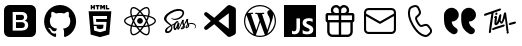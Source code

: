 SplineFontDB: 3.2
FontName: Untitled1
FullName: Untitled1
FamilyName: Untitled1
Weight: Regular
Copyright: Copyright (c) 2020, Tim
UComments: "2020-10-29: Created with FontForge (http://fontforge.org)"
Version: 001.000
ItalicAngle: 0
UnderlinePosition: -100
UnderlineWidth: 50
Ascent: 800
Descent: 200
InvalidEm: 0
LayerCount: 2
Layer: 0 0 "Back" 1
Layer: 1 0 "Fore" 0
XUID: [1021 595 1755729993 24577]
StyleMap: 0x0000
FSType: 0
OS2Version: 0
OS2_WeightWidthSlopeOnly: 0
OS2_UseTypoMetrics: 1
CreationTime: 1603989161
ModificationTime: 1604684102
OS2TypoAscent: 0
OS2TypoAOffset: 1
OS2TypoDescent: 0
OS2TypoDOffset: 1
OS2TypoLinegap: 90
OS2WinAscent: 0
OS2WinAOffset: 1
OS2WinDescent: 0
OS2WinDOffset: 1
HheadAscent: 0
HheadAOffset: 1
HheadDescent: 0
HheadDOffset: 1
DEI: 91125
Encoding: ISO8859-1
UnicodeInterp: none
NameList: AGL For New Fonts
DisplaySize: -48
AntiAlias: 1
FitToEm: 0
WinInfo: 36 12 6
BeginChars: 256 13

StartChar: A
Encoding: 65 65 0
Width: 1000
Flags: H
LayerCount: 2
Fore
SplineSet
599.6875 700.3125 m 0
 671.5625 700.3125 729.6875 642.1875 729.6875 570.3125 c 0
 729.6875 544.375 722.1875 520.625 709.375 500.3125 c 1
 809.6875 500.3125 l 2
 837.1875 500.3125 859.6875 477.8125 859.6875 450.3125 c 2
 859.6875 310.3125 l 2
 859.6875 286.25 842.5 265.9375 819.6875 261.25 c 1
 819.6875 30.3125 l 2
 819.6875 -39.0625 765.3125 -95.625 697.1875 -99.375 c 2
 689.6875 -99.6875 l 1
 309.6875 -99.6875 l 2
 240.3125 -99.6875 183.75 -45.3125 180 22.8125 c 2
 179.6875 30.3125 l 1
 179.6875 261.25 l 1
 156.875 265.9375 139.6875 285.9375 139.6875 310.3125 c 2
 139.6875 450.3125 l 2
 139.6875 477.8125 162.1875 500.3125 189.6875 500.3125 c 2
 290 500.3125 l 1
 277.1875 520.625 269.6875 544.6875 269.6875 570.3125 c 0
 269.6875 642.1875 327.8125 700.3125 399.6875 700.3125 c 0
 440 700.3125 475.9375 682.1875 499.6875 653.4375 c 1
 523.75 681.875 559.6875 700.3125 599.6875 700.3125 c 0
469.6875 260.3125 m 1
 239.6875 260.3125 l 1
 239.6875 30.3125 l 2
 239.6875 -6.5625 268.125 -36.5625 304.0625 -39.375 c 2
 309.6875 -39.6875 l 1
 469.6875 -39.6875 l 1
 469.6875 260.3125 l 1
759.6875 260.3125 m 1
 529.6875 260.3125 l 1
 529.6875 -39.6875 l 1
 689.6875 -39.6875 l 2
 726.5625 -39.6875 756.5625 -11.25 759.375 24.6875 c 2
 759.6875 30.3125 l 1
 759.6875 260.3125 l 1
469.6875 440.3125 m 1
 199.6875 440.3125 l 1
 199.6875 320.3125 l 1
 469.6875 320.3125 l 1
 469.6875 440.3125 l 1
799.6875 320.3125 m 1
 799.6875 440.3125 l 1
 529.6875 440.3125 l 1
 529.6875 320.3125 l 1
 799.6875 320.3125 l 1
599.6875 640.3125 m 0
 560.9375 640.3125 529.6875 609.0625 529.6875 570.3125 c 2
 529.6875 500.3125 l 1
 600.625 500.3125 l 1
 605.3125 500.625 l 2
 641.25 503.4375 669.6875 533.75 669.6875 570.3125 c 0
 669.6875 608.75 638.4375 640.3125 599.6875 640.3125 c 0
399.6875 640.3125 m 0
 360.9375 640.3125 329.6875 609.0625 329.6875 570.3125 c 0
 329.6875 533.4375 358.125 503.4375 394.0625 500.625 c 2
 398.75 500.3125 l 1
 469.6875 500.3125 l 1
 469.6875 570.3125 l 1
 469.375 575.9375 l 2
 466.5625 611.875 436.5625 640.3125 399.6875 640.3125 c 0
EndSplineSet
Validated: 524289
EndChar

StartChar: B
Encoding: 66 66 1
Width: 1000
Flags: H
LayerCount: 2
Fore
SplineSet
789.375 615.9375 m 1
 850.3125 615.9375 900 566.5625 900 505.3125 c 2
 900 94.6875 l 2
 900 33.75 850.625 -15.9375 789.375 -15.9375 c 2
 210.3125 -15.9375 l 2
 149.375 -15.9375 99.6875 33.4375 99.6875 94.6875 c 2
 99.6875 505.625 l 2
 99.6875 566.5625 149.0625 616.25 210.3125 616.25 c 2
 789.375 616.25 l 1
 789.375 615.9375 l 1
847.1875 419.0625 m 1
 512.5 235 l 2
 505.625 231.25 497.1875 230.625 489.6875 233.75 c 2
 486.875 235 l 1
 152.5 419.0625 l 1
 152.5 95 l 2
 152.5 63.125 178.4375 37.1875 210.3125 37.1875 c 2
 789.375 37.1875 l 2
 821.25 37.1875 847.1875 63.125 847.1875 95 c 2
 847.1875 419.0625 l 1
789.375 563.4375 m 2
 210.3125 563.4375 l 2
 178.4375 563.4375 152.5 537.5 152.5 505.625 c 2
 152.5 479.375 l 1
 500 288.4375 l 1
 847.5 479.375 l 1
 847.5 505.625 l 2
 847.1875 537.5 821.25 563.4375 789.375 563.4375 c 2
EndSplineSet
Validated: 524289
EndChar

StartChar: C
Encoding: 67 67 2
Width: 1000
Flags: H
LayerCount: 2
Fore
SplineSet
296.25 679.0625 m 2
 351.5625 695.625 l 2
 403.75 711.25 459.375 685.9375 481.5625 636.25 c 2
 515.9375 559.6875 l 2
 535 517.5 525 467.8125 490.9375 435.9375 c 2
 430.625 379.6875 l 2
 430 379.0625 429.375 378.125 428.75 377.1875 c 0
 422.5 364.375 431.875 330 461.875 278.125 c 0
 495.625 219.6875 521.875 196.5625 533.75 200 c 2
 612.8125 224.0625 l 2
 657.1875 237.5 705.3125 221.5625 732.1875 183.75 c 2
 781.25 115.9375 l 2
 813.125 71.875 807.1875 11.25 767.8125 -26.25 c 2
 726.25 -65.625 l 2
 696.5625 -93.75 655 -105.625 615 -97.1875 c 0
 497.8125 -72.8125 392.8125 21.5625 299.0625 184.0625 c 0
 205.3125 346.5625 175.9375 485 213.75 598.75 c 0
 226.5625 637.1875 257.1875 667.1875 296.25 679.0625 c 2
310.625 630.9375 m 2
 287.1875 623.75 268.75 605.9375 260.9375 582.8125 c 0
 228.4375 484.6875 254.6875 360.3125 342.1875 209.0625 c 0
 429.375 57.8125 524.0625 -27.1875 625 -48.125 c 0
 649.0625 -53.125 674.0625 -45.9375 691.875 -29.0625 c 2
 734.0625 10.625 l 2
 755.3125 30.625 758.4375 63.4375 741.25 87.1875 c 2
 692.1875 155 l 2
 677.5 175.3125 651.5625 184.0625 627.8125 176.5625 c 2
 548.75 152.5 l 2
 505 139.375 463.75 175.9375 419.0625 253.4375 c 0
 381.25 319.0625 368.125 366.5625 384.375 399.6875 c 0
 387.5 405.9375 391.875 411.875 396.875 416.5625 c 2
 457.1875 472.8125 l 2
 475.3125 490 480.9375 516.5625 470.625 539.375 c 2
 436.25 615.9375 l 2
 424.375 642.8125 394.375 656.25 366.25 647.8125 c 2
 310.625 630.9375 l 2
EndSplineSet
Validated: 524321
EndChar

StartChar: D
Encoding: 68 68 3
Width: 1000
Flags: H
LayerCount: 2
Fore
SplineSet
723.125 287.8125 m 1
 725.9375 246.5625 739.6875 210.625 764.6875 179.6875 c 0
 780.3125 160.625 803.75 141.5625 835.3125 122.5 c 0
 870.3125 101.25 882.1875 55.9375 863.125 19.6875 c 1
 863.125 19.6875 l 1
 837.8125 -28.125 777.5 -45 730.9375 -17.8125 c 0
 670.9375 17.1875 625.9375 55.9375 595.625 97.8125 c 0
 552.1875 158.4375 530.3125 241.25 530.3125 345.9375 c 2
 530.3125 439.6875 l 2
 530.3125 545.3125 615.9375 630.625 721.25 630.625 c 1
 721.25 630.625 l 1
 819.6875 630.625 899.6875 550.9375 899.6875 452.1875 c 1
 899.6875 452.1875 l 1
 899.6875 361.5625 826.25 287.8125 735.3125 287.8125 c 2
 723.125 287.8125 l 1
292.5 287.8125 m 1
 295.3125 246.5625 309.0625 210.625 334.0625 179.6875 c 0
 349.6875 160.625 373.125 141.5625 404.6875 122.5 c 0
 439.6875 101.25 451.5625 55.9375 432.5 19.6875 c 1
 432.5 19.6875 l 1
 407.1875 -28.125 346.875 -45 300.3125 -17.8125 c 0
 240.3125 17.1875 195.3125 55.9375 165 97.8125 c 0
 121.5625 158.4375 99.6875 241.25 99.6875 345.9375 c 2
 99.6875 439.6875 l 2
 99.6875 545.3125 185.3125 630.625 290.625 630.625 c 1
 290.625 630.625 l 1
 389.0625 630.625 469.0625 550.9375 469.0625 452.1875 c 1
 469.0625 452.1875 l 1
 469.0625 361.5625 395.625 287.8125 304.6875 287.8125 c 2
 292.5 287.8125 l 1
EndSplineSet
Validated: 524321
EndChar

StartChar: T
Encoding: 84 84 4
Width: 1000
Flags: H
LayerCount: 2
Fore
SplineSet
410 507.8125 m 0
 424.375 510 435.9375 501.25 438.125 486.875 c 0
 440.625 467.8125 425.9375 447.5 407.8125 445 c 0
 393.75 443.125 383.4375 451.875 380.9375 467.5 c 0
 378.125 485.625 392.1875 505 410 507.8125 c 0
347.8125 501.875 m 0
 342.8125 500.3125 339.375 498.75 338.4375 491.875 c 0
 319.375 359.0625 299.6875 226.5625 280.625 93.75 c 0
 278.125 74.6875 276.5625 55.625 274.6875 36.5625 c 0
 273.4375 26.5625 269.0625 18.4375 260.9375 12.8125 c 0
 252.5 6.875 243.125 5 233.4375 10 c 0
 223.75 14.6875 220.625 23.4375 221.875 33.75 c 0
 227.1875 80.9375 231.5625 128.125 238.4375 175 c 0
 253.125 273.75 268.75 371.875 284.0625 470.3125 c 0
 284.375 472.5 284.6875 474.6875 285 478.4375 c 1
 261.25 470.9375 238.75 463.75 216.5625 456.25 c 0
 190 447.1875 163.125 437.5 136.5625 428.125 c 0
 117.1875 421.25 106.25 424.6875 101.5625 439.0625 c 0
 96.25 455.625 105.625 474.0625 121.875 479.375 c 0
 164.6875 493.125 207.5 506.5625 250 521.25 c 0
 305.625 540.3125 361.25 560.625 416.875 580.3125 c 0
 441.875 589.375 466.875 597.8125 491.875 606.25 c 0
 503.4375 610.3125 513.75 607.8125 520 599.6875 c 0
 526.25 591.875 526.875 579.375 519.6875 570.625 c 0
 514.375 564.0625 506.875 558.125 499.0625 555.3125 c 0
 448.75 536.875 398.125 519.375 347.8125 501.875 c 0
708.75 53.125 m 0
 715 49.6875 719.6875 43.125 721.5625 34.6875 c 0
 724.0625 15.625 709.375 -4.6875 691.25 -7.1875 c 0
 677.1875 -9.0625 666.875 -0.3125 664.375 15.3125 c 0
 662.8125 24.6875 665.625 34.0625 671.25 41.5625 c 0
 673.75 45.3125 672.8125 50 669.0625 52.5 c 0
 662.5 56.5625 658.4375 63.75 659.0625 72.8125 c 0
 659.0625 73.75 659.0625 74.6875 659.0625 75.625 c 0
 655.3125 154.0625 633.125 291.25 625.625 363.4375 c 0
 625.3125 367.5 620 368.125 618.75 364.375 c 0
 610 339.0625 592.1875 290.9375 571.5625 264.0625 c 0
 571.5625 263.75 571.5625 263.4375 571.25 263.4375 c 0
 556.5625 249.6875 551.875 243.125 532.5 241.875 c 0
 515.3125 240.625 502.8125 269.375 493.125 288.125 c 0
 491.5625 290.625 487.8125 290.625 486.5625 287.8125 c 0
 477.1875 267.1875 456.875 236.25 448.125 227.5 c 0
 440.3125 220 430.3125 213.125 420.3125 208.75 c 0
 391.25 196.25 363.4375 211.875 360.3125 243.4375 c 0
 358.4375 261.875 361.25 280.9375 362.8125 299.6875 c 0
 364.375 317.5 370.625 354.6875 373.4375 375.9375 c 0
 373.75 378.75 371.25 380.625 368.75 380 c 0
 363.125 378.4375 358.75 375.9375 354.0625 374.375 c 0
 351.25 373.125 348.4375 375.9375 349.375 378.75 c 2
 352.1875 388.125 l 2
 352.1875 388.4375 352.5 388.4375 352.5 388.75 c 0
 359.0625 400.9375 363.75 411.875 369.6875 415 c 0
 375 417.5 379.6875 421.5625 385 424.0625 c 0
 404.0625 433.125 422.8125 423.4375 424.375 402.5 c 0
 425.625 388.75 424.0625 374.375 422.5 360.3125 c 0
 419.6875 335.3125 415.9375 310.625 412.8125 285.625 c 0
 412.1875 280 411.875 274.375 412.1875 268.4375 c 0
 412.5 265.3125 416.875 263.75 418.75 266.5625 c 0
 419.6875 267.8125 420.625 269.375 421.25 270.9375 c 0
 432.1875 295.3125 444.375 319.375 453.125 344.375 c 0
 463.75 375 471.5625 406.5625 480.625 437.5 c 0
 483.4375 447.5 488.125 456.25 497.5 461.5625 c 0
 506.25 466.5625 515.625 467.8125 524.375 462.1875 c 0
 533.125 456.875 535.625 448.125 534.375 438.4375 c 0
 530.3125 406.875 521.5625 375 517.8125 343.4375 c 0
 515.625 324.0625 518.4375 315.9375 523.4375 306.25 c 0
 525 303.125 529.375 298.4375 533.4375 295.9375 c 0
 537.8125 293.4375 542.8125 292.5 545 297.1875 c 0
 553.4375 314.6875 559.0625 340.3125 563.125 353.125 c 0
 571.5625 382.1875 572.5 386.25 577.5 405 c 0
 584.0625 429.375 589.6875 454.375 596.5625 478.75 c 0
 598.75 486.875 602.8125 494.6875 607.8125 501.25 c 0
 615.3125 510.9375 628.4375 513.75 638.4375 510 c 0
 648.125 506.25 654.375 496.5625 653.125 483.4375 c 0
 653.125 483.125 653.125 482.8125 653.125 482.5 c 2
 710.9375 78.125 l 2
 711.25 76.25 710.9375 74.375 710.625 72.8125 c 0
 709.6875 69.375 708.125 65.9375 706.25 63.125 c 0
 704.0625 59.6875 705.3125 55 708.75 53.125 c 0
587.5 221.5625 m 0
 600 224.0625 608.4375 221.875 614.375 214.6875 c 0
 620.625 206.5625 620.625 197.8125 616.5625 188.75 c 0
 611.875 178.75 603.75 172.8125 593.4375 169.375 c 0
 530 147.5 453.125 127.1875 389.6875 105.3125 c 0
 373.75 99.6875 357.8125 93.4375 342.1875 86.875 c 0
 324.0625 79.375 310.625 82.1875 304.6875 95.3125 c 0
 298.4375 108.75 306.25 126.875 322.8125 133.75 c 0
 349.375 144.375 376.25 154.6875 403.125 164.0625 c 0
 453.125 181.5625 517.1875 197.1875 567.5 214.375 c 0
 575.3125 216.875 582.8125 220 587.5 221.5625 c 0
898.4375 279.6875 m 0
 903.4375 265.3125 893.75 248.125 876.25 242.8125 c 0
 849.0625 235 821.25 227.5 793.4375 220.9375 c 2
 749.6875 210 l 2
 748.75 210 747.8125 209.6875 746.875 209.6875 c 0
 735 209.0625 727.1875 212.1875 722.1875 220 c 0
 716.875 228.4375 717.8125 237.5 722.8125 245.9375 c 0
 728.4375 255.625 737.1875 260.3125 747.8125 262.8125 c 0
 813.125 277.8125 747.5 263.125 812.8125 278.4375 c 0
 829.375 282.5 845.625 287.1875 861.875 291.875 c 0
 880.625 297.5 893.75 293.125 898.4375 279.6875 c 0
EndSplineSet
Validated: 524321
EndChar

StartChar: zero
Encoding: 48 48 5
Width: 1000
Flags: H
LayerCount: 2
Fore
SplineSet
600 253.4375 m 0
 614.6875 239.6875 622.8125 220 621.875 200.3125 c 0
 622.8125 179.6875 614.6875 160 600 145.625 c 0
 584.6875 132.5 565 125.625 544.6875 126.25 c 2
 400 126.25 l 1
 400 271.875 l 1
 542.1875 271.875 l 2
 563.125 273.125 583.75 266.5625 600 253.4375 c 0
580 347.1875 m 1
 581.5625 347.1875 l 1
 567.8125 336.25 550.9375 330.3125 533.4375 330.625 c 2
 400 330.625 l 1
 400 459.375 l 1
 533.125 459.375 l 2
 550.625 460.3125 567.8125 455 582.1875 445 c 0
 595.625 431.875 601.875 413.75 600 395.3125 c 0
 600.9375 376.875 593.75 359.375 580 347.1875 c 1
766.5625 700 m 2
 840.3125 700 900 640.3125 900.3125 566.5625 c 2
 900.3125 33.125 l 2
 900.3125 -40.625 840.625 -100.3125 766.875 -100.3125 c 2
 233.4375 -100.3125 l 2
 159.6875 -100.3125 100 -40.625 100 33.125 c 2
 100 566.5625 l 2
 100 640.3125 159.6875 700 233.4375 700 c 2
 766.5625 700 l 2
693.75 138.4375 m 0
 701.5625 154.6875 705.9375 172.8125 705.9375 190.9375 c 0
 706.875 219.0625 699.375 246.875 683.75 270.3125 c 0
 667.8125 292.1875 644.0625 306.875 617.1875 310.9375 c 1
 617.1875 310.9375 l 1
 637.1875 319.0625 654.0625 332.5 666.5625 350 c 0
 677.8125 368.125 683.125 389.0625 681.875 410.3125 c 0
 684.375 443.75 670 476.25 643.75 497.1875 c 0
 614.375 517.5 579.375 527.8125 543.75 525.9375 c 2
 317.1875 525.9375 l 1
 317.1875 59.6875 l 1
 531.5625 59.6875 l 2
 558.125 59.0625 584.0625 62.5 609.375 70 c 0
 629.0625 75.3125 647.1875 84.6875 663.125 97.1875 c 0
 676.875 108.125 687.1875 122.1875 693.75 138.4375 c 0
EndSplineSet
Validated: 524325
EndChar

StartChar: one
Encoding: 49 49 6
Width: 1000
Flags: H
LayerCount: 2
Fore
SplineSet
402.5 -81.25 m 0
 402.5 -91.875 395 -104.6875 375.9375 -100.625 c 0
 217.1875 -46.5625 102.5 107.1875 102.5 288.4375 c 0
 102.5 514.6875 281.5625 698.4375 502.5 698.4375 c 0
 723.4375 698.4375 902.5 515 902.5 288.4375 c 0
 902.5 107.5 787.8125 -46.25 629.0625 -100.625 c 0
 608.75 -104.6875 601.5625 -91.875 601.5625 -80.9375 c 0
 601.5625 -67.5 602.1875 -23.125 602.1875 31.5625 c 0
 602.1875 69.6875 589.375 94.6875 575 107.5 c 1
 664.0625 117.8125 757.5 152.5 757.5 310 c 0
 757.5 354.6875 741.875 391.25 716.25 420 c 0
 720.3125 430.3125 734.0625 471.875 712.1875 528.4375 c 1
 712.1875 528.4375 678.4375 539.375 602.1875 486.25 c 1
 570.3125 495.3125 536.25 500 502.1875 500 c 0
 468.125 500 433.75 495.3125 401.875 486.25 c 1
 325.3125 539.375 291.875 528.4375 291.875 528.4375 c 1
 270 472.1875 283.75 430.3125 287.8125 420 c 0
 262.1875 391.25 246.5625 354.6875 246.5625 310 c 0
 246.5625 152.8125 340 117.5 428.75 107.1875 c 1
 417.5 97.1875 407.1875 79.0625 403.4375 52.5 c 1
 380.625 41.875 322.5 23.75 286.875 86.5625 c 1
 286.875 86.5625 265.625 125.9375 225.625 128.75 c 1
 225.625 128.75 186.5625 129.0625 222.8125 103.75 c 1
 222.8125 103.75 249.0625 91.25 267.1875 43.75 c 1
 267.1875 43.75 290.625 -36.25 401.875 -11.5625 c 1
 402.1875 -45.625 402.5 -71.5625 402.5 -81.25 c 0
EndSplineSet
Validated: 524321
EndChar

StartChar: two
Encoding: 50 50 7
Width: 1000
Flags: H
LayerCount: 2
Fore
SplineSet
304.375 628.125 m 1
 304.375 591.875 l 1
 268.125 591.875 l 1
 268.125 700 l 1
 304.375 700 l 1
 304.375 664.375 l 1
 337.5 664.375 l 1
 337.5 700 l 1
 373.4375 700 l 1
 373.4375 591.875 l 1
 337.5 591.875 l 1
 337.5 628.125 l 1
 304.375 628.125 l 1
420.9375 591.875 m 1
 420.9375 664.0625 l 1
 389.375 664.0625 l 1
 389.375 700 l 1
 489.0625 700 l 1
 489.0625 664.0625 l 1
 457.1875 664.0625 l 1
 457.1875 591.875 l 1
 420.9375 591.875 l 1
540.3125 645.3125 m 1
 540.3125 591.875 l 1
 505 591.875 l 1
 505 700 l 1
 542.5 700 l 1
 565.625 661.875 l 1
 589.0625 700 l 1
 626.5625 700 l 1
 626.5625 591.875 l 1
 590.625 591.875 l 1
 590.625 645.3125 l 1
 565.625 606.875 l 1
 565 606.875 l 1
 540.3125 645.3125 l 1
731.5625 627.5 m 1
 731.5625 591.875 l 1
 644.6875 591.875 l 1
 644.6875 700 l 1
 680.625 700 l 1
 680.625 627.5 l 1
 731.5625 627.5 l 1
215.9375 544.375 m 1
 215.9375 544.375 784.0625 544.375 784.0625 544.375 c 1
 732.1875 -35.625 l 1
 500 -100 l 1
 267.5 -35.625 l 1
 215.9375 544.375 l 1
671.875 354.6875 m 1
 678.125 425.625 l 1
 500 425.625 l 1
 321.875 425.625 l 1
 340.9375 210.625 l 1
 500 210.625 l 1
 500 210.625 l 1
 587.5 210.625 l 1
 579.375 118.4375 l 1
 500 96.875 l 1
 500 96.875 l 1
 500 96.875 l 1
 420.625 118.4375 l 1
 415.3125 177.8125 l 1
 344.0625 177.8125 l 1
 354.375 63.4375 l 1
 500 23.125 l 1
 500 23.125 l 1
 645.9375 63.4375 l 1
 665.3125 281.875 l 1
 500 281.875 l 1
 406.25 281.875 l 1
 399.6875 354.6875 l 1
 500 354.6875 l 1
 671.875 354.6875 l 1
EndSplineSet
Validated: 524293
EndChar

StartChar: three
Encoding: 51 51 8
Width: 1000
Flags: H
LayerCount: 2
Fore
SplineSet
428.4375 300.9375 m 0
 428.4375 340.459960938 460.477539062 372.5 500 372.5 c 0
 539.522460938 372.5 571.5625 340.459960938 571.5625 300.9375 c 0
 571.5625 261.415039062 539.522460938 229.375 500 229.375 c 0
 460.477539062 229.375 428.4375 261.415039062 428.4375 300.9375 c 0
858.75 371.875 m 0
 885.625 349.375 900 325 899.6875 301.25 c 0
 899.6875 252.1875 841.875 202.5 748.4375 171.5625 c 0
 743.4375 170 738.4375 168.4375 733.4375 166.875 c 0
 735 159.375 736.875 152.1875 738.125 145.3125 c 0
 746.875 101.25 748.4375 60.3125 742.1875 26.875 c 0
 735.625 -8.75 720.625 -33.75 699.375 -46.25 c 0
 688.75 -52.5 675.9375 -55.625 661.875 -55.625 c 0
 623.125 -55.625 574.0625 -32.1875 522.8125 11.875 c 0
 515.625 18.125 508.4375 24.6875 501.25 31.5625 c 0
 495.625 26.25 490.3125 20.9375 484.6875 16.25 c 0
 450.9375 -13.4375 415.9375 -35 384.0625 -46.25 c 0
 367.5 -52.1875 351.875 -55.3125 337.8125 -55.3125 c 0
 323.4375 -55.3125 310.625 -52.1875 299.6875 -45.9375 c 0
 258.75 -22.1875 244.6875 45.9375 261.875 136.25 c 0
 263.75 145.625 265.625 155 268.125 164.6875 c 0
 260.625 166.875 253.125 169.0625 246.25 171.5625 c 0
 203.75 185.9375 167.5 205.3125 141.875 227.5 c 0
 114.375 250.9375 100 276.25 100 300.9375 c 0
 100 348.125 151.875 394.375 239.0625 424.6875 c 0
 248.4375 428.125 258.4375 431.25 268.75 434.0625 c 0
 266.5625 443.125 264.375 451.875 262.8125 460.625 c 0
 254.375 503.4375 252.8125 542.8125 258.125 574.6875 c 0
 264.0625 609.375 278.125 633.75 298.75 645.625 c 0
 341.25 670.3125 413.4375 645 486.875 579.6875 c 0
 491.5625 575.625 495.9375 571.5625 500.3125 567.1875 c 1
 506.875 573.75 513.75 579.6875 520.3125 585.625 c 0
 553.125 614.375 586.5625 635.3125 616.875 646.5625 c 0
 649.6875 658.4375 678.125 658.4375 699.0625 646.5625 c 0
 741.875 622.1875 755.9375 546.875 735.9375 450.625 c 0
 734.6875 445 733.4375 439.0625 731.875 433.125 c 0
 740.625 430.625 749.375 427.8125 757.5 425 c 0
 799.0625 410.9375 834.0625 392.5 858.75 371.875 c 0
628.75 614.6875 m 0
 602.5 605 572.8125 585.9375 542.5 560.3125 c 0
 536.25 555 530.3125 549.375 524.0625 543.4375 c 0
 546.875 518.75 569.6875 490.3125 591.5625 459.0625 c 1
 629.375 455.625 665.625 450 698.75 442.1875 c 0
 700.3125 447.5 701.5625 452.5 702.5 457.8125 c 0
 721.25 548.4375 705 604.0625 682.1875 617.1875 c 0
 670.625 624.0625 651.5625 623.125 628.75 614.6875 c 0
611.875 235.625 m 0
 624.375 257.1875 635.625 279.0625 646.25 300.3125 c 1
 635.9375 321.25 624.375 342.5 611.875 364.375 c 0
 599.375 385.9375 586.25 406.25 573.125 425.9375 c 1
 549.375 427.8125 525 428.75 500.3125 428.75 c 0
 475.625 428.75 451.25 427.8125 427.5 425.9375 c 1
 414.0625 406.25 401.25 385.625 388.75 364.0625 c 1
 388.75 364.0625 l 1
 376.25 342.8125 365 321.25 354.6875 299.6875 c 1
 365 278.4375 376.25 256.5625 388.75 235.3125 c 0
 400.9375 214.0625 414.0625 193.4375 427.8125 173.4375 c 1
 451.25 171.875 475.3125 171.25 500.3125 171.25 c 0
 525.3125 171.25 550 172.1875 573.75 173.75 c 1
 586.5625 193.125 599.375 213.75 611.875 235.625 c 0
664.6875 260.9375 m 1
 657.1875 246.875 649.6875 232.8125 641.5625 218.4375 c 0
 633.4375 204.375 625.3125 190.9375 616.875 177.8125 c 1
 643.4375 180.9375 668.4375 185.3125 691.5625 190.625 c 1
 684.375 212.8125 675.3125 236.5625 664.6875 260.9375 c 1
501.5625 80.3125 m 1
 517.1875 97.5 532.8125 116.875 548.75 138.125 c 1
 532.8125 137.1875 516.5625 136.875 500.3125 136.875 c 0
 484.375 136.875 468.75 137.1875 453.4375 137.8125 c 1
 469.0625 117.1875 485.3125 97.8125 501.5625 80.3125 c 1
384.0625 177.1875 m 1
 375.625 190.625 367.1875 204.375 358.75 218.4375 c 0
 350.9375 232.1875 343.4375 245.9375 336.25 259.6875 c 1
 325.9375 235.625 317.5 211.875 310.3125 189.0625 c 1
 333.125 184.0625 357.8125 180 384.0625 177.1875 c 1
359.0625 381.5625 m 0
 366.875 395.3125 375.3125 408.75 383.75 421.875 c 1
 358.4375 418.75 334.0625 414.375 311.25 409.375 c 1
 318.125 386.875 326.5625 363.4375 336.5625 340 c 1
 343.4375 354.0625 351.25 367.8125 359.0625 381.5625 c 0
500.625 518.75 m 1
 484.375 501.25 468.75 482.5 453.125 462.1875 c 1
 468.75 463.125 484.375 463.4375 500 463.4375 c 0
 515.9375 463.4375 531.875 462.8125 547.5 462.1875 c 1
 532.1875 482.8125 516.25 501.875 500.625 518.75 c 1
641.25 381.875 m 0
 649.375 367.8125 656.875 353.75 664.375 340 c 1
 674.375 363.75 683.125 386.875 690 409.0625 c 1
 666.875 414.375 642.5 418.75 616.875 421.875 c 1
 625.3125 408.75 633.4375 395.625 641.25 381.875 c 0
296.25 466.875 m 0
 297.8125 459.0625 299.6875 450.625 301.5625 442.1875 c 1
 334.6875 449.6875 370.9375 455.3125 408.4375 458.75 c 1
 430 489.375 453.125 517.8125 476.25 542.8125 c 0
 472.5 546.875 468.4375 550.625 464.375 554.0625 c 0
 395.3125 615.625 339.0625 629.375 316.25 616.25 c 0
 304.6875 609.6875 295.9375 592.8125 291.875 568.75 c 0
 287.1875 540.9375 288.4375 505.625 296.25 466.875 c 0
257.5 203.75 m 0
 263.75 201.5625 270.625 199.375 277.5 197.5 c 0
 287.5 230.625 300.9375 265 316.875 300 c 1
 300.9375 334.375 287.8125 368.4375 277.8125 401.25 c 0
 268.125 398.4375 259.0625 395.625 250.3125 392.5 c 0
 170.3125 364.6875 134.375 326.5625 134.375 300.9375 c 0
 134.375 274.375 172.8125 232.5 257.5 203.75 c 0
337.8125 -21.25 m 0
 366.25 -21.25 410.9375 -3.4375 462.5 41.5625 c 0
 467.5 45.9375 472.8125 50.625 477.8125 55.625 c 0
 454.375 80.9375 431.25 109.375 409.0625 140.625 c 1
 370 143.75 333.75 149.0625 301.25 156.25 c 0
 298.75 147.1875 296.875 138.4375 295.3125 129.6875 c 0
 279.375 46.25 294.6875 -3.75 316.5625 -16.5625 c 0
 321.875 -19.6875 329.0625 -21.25 337.8125 -21.25 c 0
705.3125 138.4375 m 0
 704.0625 144.6875 702.5 151.25 700.625 157.8125 c 0
 667.8125 150.3125 631.25 144.6875 592.5 141.25 c 1
 570.3125 109.0625 547.8125 80.625 525.3125 55.9375 c 0
 532.1875 49.375 539.0625 43.125 545.625 37.5 c 0
 609.6875 -17.8125 660.625 -29.6875 682.8125 -16.875 c 0
 705.9375 -3.4375 722.8125 50.625 705.3125 138.4375 c 0
737.8125 203.4375 m 0
 825.9375 232.8125 865.9375 274.375 865.9375 300.625 c 0
 865.9375 314.0625 855.625 330 836.875 345.625 c 0
 815.3125 363.4375 784.0625 380 746.5625 392.8125 c 0
 739.0625 395.625 730.9375 397.8125 722.8125 400.3125 c 0
 712.8125 368.4375 699.6875 334.6875 683.75 300.3125 c 1
 700.625 265 714.375 230.9375 724.375 199.0625 c 1
 729.0625 200.625 733.4375 201.875 737.8125 203.4375 c 0
EndSplineSet
Validated: 524321
EndChar

StartChar: four
Encoding: 52 52 9
Width: 1000
Flags: H
LayerCount: 2
Fore
SplineSet
788.75 255 m 1
 788.75 255 l 1
 860.9375 255.625 901.875 208.75 899.375 166.25 c 0
 898.125 132.5 867.1875 118.75 861.5625 117.8125 c 0
 857.5 117.1875 855.3125 117.1875 854.6875 120.3125 c 0
 854.375 122.5 855.625 123.4375 860.625 126.5625 c 0
 865.625 129.6875 880.3125 139.6875 882.8125 157.8125 c 0
 885.3125 175.9375 871.875 219.375 802.1875 227.5 c 0
 769.6875 231.25 744.375 226.5625 724.6875 218.4375 c 0
 728.4375 208.75 731.25 199.0625 731.5625 189.0625 c 0
 732.5 167.1875 717.5 151.25 701.875 139.6875 c 0
 692.8125 133.125 683.125 128.75 675 125.9375 c 0
 668.75 123.125 660 120.3125 653.75 121.5625 c 0
 640.3125 124.0625 632.8125 136.25 642.1875 162.8125 c 0
 647.1875 177.1875 661.5625 199.0625 684.6875 217.8125 c 0
 679.0625 228.75 673.4375 240 670.3125 250 c 0
 664.375 270 662.5 282.1875 662.5 282.1875 c 1
 662.5 282.1875 643.4375 242.8125 618.75 206.5625 c 0
 617.1875 204.375 615.625 202.1875 614.375 200.3125 c 0
 619.0625 189.0625 622.8125 176.875 623.4375 165 c 0
 624.0625 143.4375 614.6875 126.875 599.0625 115.3125 c 0
 590.625 109.375 581.5625 105 573.75 102.1875 c 0
 568.75 99.6875 558.75 96.25 544.375 95.3125 c 0
 536.5625 94.6875 529.0625 95.3125 524.6875 98.4375 c 0
 519.0625 102.8125 518.125 108.125 521.25 115.625 c 0
 523.75 121.875 542.8125 143.4375 558.75 162.5 c 0
 563.125 167.8125 567.5 173.125 571.25 178.125 c 0
 571.25 178.4375 571.25 178.4375 571.25 178.4375 c 1
 571.25 178.4375 574.0625 182.1875 578.75 188.75 c 0
 572.8125 201.25 565.3125 214.375 561.875 226.25 c 0
 555.9375 246.25 554.0625 258.4375 554.0625 258.4375 c 1
 554.0625 258.4375 534.6875 208.75 514.375 169.0625 c 0
 498.75 138.4375 488.4375 119.6875 483.75 111.5625 c 2
 483.75 111.25 l 1
 483.75 111.25 483.125 110 481.875 108.125 c 0
 481.25 107.1875 480.9375 106.5625 480.9375 106.5625 c 1
 480.9375 106.5625 l 1
 475.625 98.75 464.0625 83.75 452.1875 83.75 c 0
 420 83.75 431.875 149.0625 431.875 149.0625 c 1
 431.875 149.0625 422.5 124.6875 411.875 104.0625 c 0
 403.125 87.1875 395.3125 72.8125 378.125 72.8125 c 0
 373.125 72.8125 365.3125 72.8125 358.75 79.0625 c 0
 344.0625 93.125 332.8125 128.75 335 156.25 c 0
 336.875 179.6875 340.625 195.9375 345.625 209.375 c 1
 336.875 204.6875 326.5625 199.0625 316.25 192.8125 c 0
 310.9375 189.6875 305.625 186.5625 300.3125 183.4375 c 1
 300.625 183.125 300.9375 182.8125 300.9375 182.5 c 0
 314.375 156.875 317.8125 100.9375 289.0625 58.125 c 0
 260.3125 15.3125 206.875 -10.625 154.6875 3.75 c 0
 138.125 8.75 112.5 43.4375 134.375 91.875 c 0
 153.75 134.6875 231.25 175.3125 251.5625 185.3125 c 0
 253.4375 186.25 255.3125 187.1875 257.1875 188.4375 c 1
 216.5625 224.0625 115.3125 271.875 100.9375 345.625 c 0
 96.875 366.25 106.5625 415.9375 167.5 472.8125 c 0
 218.75 520.9375 290 557.5 355.625 580.625 c 0
 466.25 620 582.8125 596.875 600.9375 526.25 c 0
 618.4375 456.875 558.4375 374.0625 481.25 344.375 c 0
 412.5 317.8125 355.625 322.1875 332.1875 329.6875 c 0
 305.625 338.4375 290 355.9375 286.25 365.9375 c 0
 284.6875 369.6875 282.1875 376.25 286.25 378.4375 c 0
 288.75 380 289.6875 379.6875 296.25 372.1875 c 0
 302.5 365.3125 328.125 346.5625 376.5625 351.875 c 0
 503.75 366.25 580.625 465 556.25 518.125 c 0
 539.375 555.625 441.5625 572.1875 319.0625 511.25 c 0
 169.6875 436.875 161.5625 375.625 160.3125 352.1875 c 0
 156.875 288.125 239.375 254.375 284.0625 206.5625 c 0
 284.6875 205.9375 285.3125 205.3125 285.9375 204.6875 c 0
 294.375 209.375 303.125 214.375 311.875 219.0625 c 0
 334.375 231.5625 355.625 243.125 365.625 248.4375 c 0
 381.25 271.25 413.125 296.5625 436.25 296.5625 c 0
 473.125 296.5625 460.625 243.4375 460.625 243.4375 c 1
 460.625 243.4375 461.5625 245.9375 462.5 245.9375 c 0
 463.4375 245.9375 467.8125 252.8125 479.0625 248.75 c 0
 490.625 244.375 488.125 236.25 488.125 235.3125 c 0
 488.125 233.75 474.375 186.875 468.4375 156.5625 c 0
 465.625 142.1875 467.5 131.5625 468.125 131.5625 c 0
 469.375 131.5625 471.5625 135 473.75 139.0625 c 1
 473.75 139.0625 l 1
 473.75 139.0625 475.3125 142.1875 478.125 147.5 c 0
 478.125 147.8125 477.8125 147.1875 477.5 146.5625 c 1
 477.8125 147.1875 478.125 147.8125 478.75 148.75 c 0
 482.1875 155 486.5625 164.0625 491.875 175.625 c 0
 501.875 198.125 541.25 285 544.375 294.6875 c 0
 547.5 304.0625 549.375 314.0625 550.9375 318.4375 c 0
 552.5 322.8125 566.25 325.9375 582.5 325.9375 c 0
 598.4375 325.625 600.3125 318.75 600.3125 317.5 c 0
 600.625 315.9375 592.8125 296.875 590.9375 283.4375 c 0
 589.0625 270 590.625 263.125 592.1875 251.875 c 0
 593.4375 244.375 597.8125 235 603.4375 224.375 c 1
 620 251.5625 649.375 303.75 652.1875 318.4375 c 0
 654.0625 328.4375 657.1875 337.8125 658.75 342.1875 c 0
 660.3125 346.5625 674.0625 349.6875 690.3125 349.6875 c 0
 706.25 349.375 708.125 342.5 708.125 341.25 c 0
 708.4375 339.6875 700.625 320.625 698.75 307.1875 c 0
 696.875 293.75 698.4375 286.875 700 275.625 c 0
 701.25 265.9375 708.75 253.125 716.25 238.125 c 1
 736.5625 248.125 760.625 255 788.75 255 c 1
252.1875 74.375 m 1
 252.1875 74.375 l 1
 276.5625 100.625 286.5625 134.0625 276.5625 172.8125 c 1
 275.3125 171.875 274.0625 171.25 272.8125 170.625 c 2
 272.8125 170.625 272.1875 170.3125 271.25 169.6875 c 0
 265 165.9375 260.3125 162.8125 256.875 160.9375 c 0
 241.875 151.5625 219.6875 136.5625 202.5 120.3125 c 0
 174.0625 93.4375 168.125 56.5625 183.125 47.8125 c 0
 196.875 39.6875 229.0625 49.375 252.1875 74.375 c 1
420.3125 188.4375 m 1
 420.3125 188.4375 l 1
 425.3125 200.9375 444.6875 255 440.625 262.5 c 0
 437.5 268.125 423.4375 263.4375 410.9375 249.375 c 0
 402.8125 240.625 389.6875 218.125 383.4375 199.375 c 0
 371.25 161.875 376.5625 123.75 385.3125 121.5625 c 0
 395.3125 118.75 412.1875 168.75 420.3125 188.4375 c 1
558.75 122.1875 m 0
 568.75 128.4375 590 143.4375 590 166.25 c 0
 590 166.875 590 167.5 590 168.125 c 1
 585 161.5625 580.3125 155.625 576.25 150.625 c 0
 569.375 142.1875 551.875 123.4375 551.875 123.4375 c 1
 551.875 123.4375 549.375 120.9375 550.625 120.3125 c 0
 552.1875 119.375 555.3125 120.3125 558.75 122.1875 c 0
665.9375 146.5625 m 1
 665.9375 146.5625 l 1
 678.125 150.9375 698.125 161.5625 698.4375 189.6875 c 0
 698.4375 193.75 697.5 198.4375 695.9375 203.125 c 1
 682.8125 191.5625 675.3125 179.6875 672.1875 172.5 c 0
 663.75 154.0625 663.4375 148.4375 665.9375 146.5625 c 1
EndSplineSet
Validated: 524325
EndChar

StartChar: five
Encoding: 53 53 10
Width: 1000
Flags: H
LayerCount: 2
Fore
SplineSet
686.25 682.1875 m 2
 706.5625 700.9375 736.25 705.3125 761.25 693.4375 c 2
 859.6875 645.625 l 2
 882.8125 634.375 897.5 610.9375 897.5 585.3125 c 2
 897.5 15 l 2
 897.5 -10.625 882.8125 -34.0625 859.6875 -45.3125 c 2
 761.25 -93.125 l 2
 736.25 -105 706.875 -100.9375 686.5625 -82.1875 c 2
 357.1875 220.3125 l 1
 180 86.5625 l 2
 164.375 75 143.4375 73.75 126.875 83.4375 c 1
 126.875 83.4375 l 1
 98.75 100 94.6875 138.4375 118.4375 160.3125 c 2
 270.3125 300 l 1
 118.125 439.375 l 2
 94.375 461.25 98.75 500 126.5625 516.25 c 1
 126.5625 516.25 l 1
 143.4375 525.9375 164.375 524.6875 179.6875 513.125 c 2
 356.875 379.6875 l 1
 686.25 682.1875 l 2
720 106.25 m 1
 720 493.75 l 1
 462.8125 300 l 1
 720 106.25 l 1
EndSplineSet
Validated: 524321
EndChar

StartChar: six
Encoding: 54 54 11
Width: 1000
Flags: H
LayerCount: 2
Fore
SplineSet
100 300 m 0
 100 520.9375 279.0625 700 500 700 c 0
 720.625 700 899.6875 520.9375 900 300 c 0
 900 79.0625 720.9375 -100 500 -100 c 0
 279.0625 -100 100 79.0625 100 300 c 0
130.9375 300 m 0
 130.9375 154.0625 215.625 27.8125 339.0625 -32.1875 c 1
 162.8125 450.3125 l 1
 142.5 404.375 130.9375 353.4375 130.9375 300 c 0
500 -69.0625 m 0
 542.8125 -69.0625 584.0625 -61.5625 622.5 -48.125 c 1
 621.5625 -46.5625 620.625 -45 620 -43.125 c 2
 506.5625 267.5 l 1
 395.625 -54.0625 l 1
 428.75 -63.75 463.75 -69.0625 500 -69.0625 c 0
798.125 307.1875 m 2
 685.625 -19.0625 l 1
 795.3125 45 869.0625 163.75 869.0625 300 c 0
 869.0625 364.375 852.5 424.6875 823.75 477.1875 c 1
 825.3125 465.625 826.25 452.8125 826.25 439.375 c 0
 826.25 401.875 819.0625 359.6875 798.125 307.1875 c 2
718.75 420.625 m 0
 700 450.9375 682.5 476.5625 682.5 507.5 c 0
 682.5 541.25 708.125 572.8125 744.375 572.8125 c 0
 745.9375 572.8125 747.5 572.8125 749.0625 572.5 c 1
 683.4375 632.5 596.25 669.375 500 669.375 c 0
 370.9375 669.375 257.5 603.125 191.5625 502.8125 c 1
 200.3125 502.8125 208.4375 502.5 215.3125 502.5 c 0
 254.0625 502.5 313.75 507.1875 313.75 507.1875 c 2
 333.75 508.125 336.25 479.0625 316.25 476.5625 c 2
 316.25 476.5625 296.25 474.375 274.0625 473.125 c 1
 408.4375 73.4375 l 1
 489.0625 315.625 l 1
 431.5625 473.125 l 1
 411.5625 474.375 392.8125 476.5625 392.8125 476.5625 c 2
 373.125 477.8125 375.3125 508.4375 395.3125 507.1875 c 2
 395.3125 507.1875 456.25 502.5 492.5 502.5 c 0
 530.9375 502.5 590.9375 507.1875 590.9375 507.1875 c 2
 610.625 508.125 613.125 479.0625 593.125 476.5625 c 2
 593.125 476.5625 573.125 474.375 550.9375 473.125 c 1
 684.375 76.5625 l 1
 721.25 199.375 l 2
 740 247.1875 749.375 287.1875 749.375 318.75 c 0
 749.375 364.375 732.8125 395.9375 718.75 420.625 c 0
EndSplineSet
Validated: 524289
EndChar

StartChar: seven
Encoding: 55 55 12
Width: 1000
Flags: H
LayerCount: 2
Fore
SplineSet
100 700 m 1
 900 700 l 1
 900 -100 l 1
 100 -100 l 1
 100 700 l 1
499.0625 128.75 m 1
 499.375 128.75 l 1
 499.375 364.375 l 1
 411.5625 364.375 l 1
 411.5625 132.1875 l 2
 411.5625 72.5 391.5625 42.8125 351.25 42.8125 c 0
 332.5 42.8125 315.625 48.4375 300.625 60 c 1
 300.625 -22.5 l 1
 317.8125 -29.6875 336.875 -33.125 357.5 -33.125 c 0
 403.4375 -33.125 438.4375 -19.375 462.8125 8.4375 c 0
 486.875 36.25 499.0625 76.25 499.0625 128.75 c 1
820.9375 28.4375 m 0
 829.0625 43.125 833.4375 61.5625 833.75 82.1875 c 0
 833.75 98.125 831.25 111.875 826.5625 123.75 c 0
 821.875 135.625 815 146.25 806.25 155.625 c 0
 797.1875 165 786.5625 173.125 774.0625 180.625 c 0
 761.5625 188.125 747.5 195 731.875 201.5625 c 0
 720.3125 206.25 710 210.9375 700.9375 215.3125 c 0
 691.875 220 684.0625 224.375 677.8125 229.0625 c 0
 671.5625 233.75 666.5625 238.4375 663.125 243.75 c 0
 659.6875 248.75 657.8125 254.6875 657.8125 261.25 c 0
 657.8125 267.1875 659.375 272.8125 662.5 277.5 c 0
 665.625 282.5 670 286.5625 675.625 290 c 0
 681.25 293.4375 688.125 296.25 696.25 298.125 c 0
 704.375 300 713.4375 300.9375 723.4375 300.9375 c 0
 730.9375 300.9375 738.4375 300.3125 746.5625 299.375 c 0
 754.6875 298.4375 762.8125 296.5625 770.9375 294.375 c 0
 779.0625 292.1875 786.875 289.375 794.6875 285.9375 c 0
 802.1875 282.5 809.375 278.75 815.9375 274.0625 c 1
 815.9375 355.625 l 1
 802.8125 360.625 788.125 364.375 772.5 366.875 c 0
 756.875 369.375 738.75 370.625 718.4375 370.625 c 0
 697.8125 370.625 678.125 368.4375 659.6875 364.0625 c 0
 640.9375 359.375 624.6875 352.5 610.625 343.125 c 0
 596.5625 333.4375 585.3125 321.5625 577.1875 306.875 c 0
 569.0625 292.1875 565 274.6875 565 254.375 c 0
 565 228.4375 572.5 206.25 587.5 187.8125 c 0
 602.5 169.375 625.3125 154.0625 655.9375 141.25 c 0
 667.8125 136.5625 679.0625 131.5625 689.375 126.875 c 0
 699.6875 122.1875 708.75 117.1875 716.25 112.1875 c 0
 723.75 107.1875 729.6875 101.5625 734.0625 95.625 c 0
 738.4375 89.6875 740.625 82.8125 740.625 75.3125 c 0
 740.625 69.6875 739.375 64.375 736.5625 59.6875 c 0
 733.75 55 729.6875 50.625 724.0625 47.1875 c 0
 718.75 43.4375 711.5625 40.625 703.4375 38.75 c 0
 695 36.5625 685.3125 35.625 674.375 35.625 c 0
 655.3125 35.625 636.5625 39.0625 618.125 45.625 c 0
 599.6875 52.5 582.5 62.5 566.5625 75.625 c 1
 566.5625 -11.5625 l 1
 580.625 -18.75 597.5 -24.0625 616.875 -27.8125 c 0
 636.25 -31.25 656.5625 -33.125 678.125 -33.125 c 0
 699.0625 -33.125 719.0625 -31.25 737.8125 -27.1875 c 0
 756.5625 -23.125 773.125 -16.5625 787.1875 -7.5 c 0
 801.5625 1.5625 812.8125 13.75 820.9375 28.4375 c 0
EndSplineSet
EndChar
EndChars
EndSplineFont
